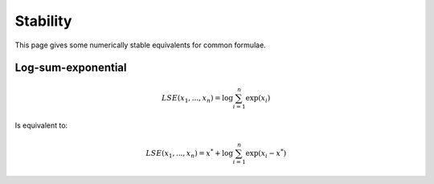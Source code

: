 Stability
""""""""""""
This page gives some numerically stable equivalents for common formulae.

Log-sum-exponential
---------------------

.. math::

  LSE(x_1, ..., x_n) = \log \sum_{i=1}^n \exp(x_i)
  
Is equivalent to:

.. math::

  LSE(x_1, ..., x_n) = x^* +  \log \sum_{i=1}^n \exp(x_i - x^*)
  
